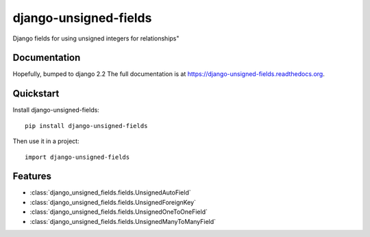 =============================
django-unsigned-fields
=============================

.. image:: https://badge.fury.io/py/django-unsigned-fields.png
    :target: https://badge.fury.io/py/django-unsigned-fields

.. image:: https://travis-ci.org/simpleenergy/django-unsigned-fields.png?branch=master
    :target: https://travis-ci.org/simpleenergy/django-unsigned-fields

.. image:: https://coveralls.io/repos/simpleenergy/django-unsigned-fields/badge.png?branch=master
    :target: https://coveralls.io/r/simpleenergy/django-unsigned-fields?branch=master

Django fields for using unsigned integers for relationships"

Documentation
-------------

Hopefully, bumped to django 2.2
The full documentation is at https://django-unsigned-fields.readthedocs.org.

Quickstart
----------

Install django-unsigned-fields::

    pip install django-unsigned-fields

Then use it in a project::

    import django-unsigned-fields

Features
--------

- :class:`django_unsigned_fields.fields.UnsignedAutoField`
- :class:`django_unsigned_fields.fields.UnsignedForeignKey`
- :class:`django_unsigned_fields.fields.UnsignedOneToOneField`
- :class:`django_unsigned_fields.fields.UnsignedManyToManyField`
